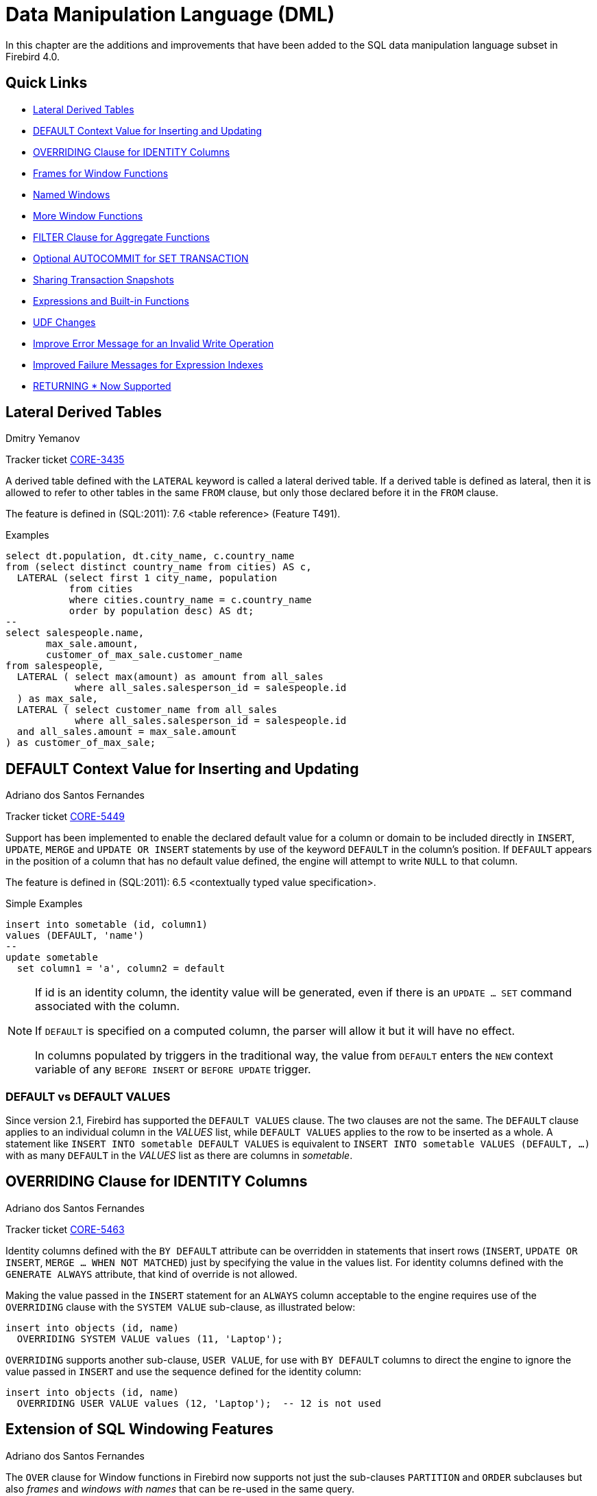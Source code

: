 [[rnfb40-dml]]
= Data Manipulation Language (DML)

In this chapter are the additions and improvements that have been added to the SQL data manipulation language subset in Firebird 4.0.

[[rnfb40-dml-quicklinks]]
== Quick Links

* <<rnfb40-dml-lateral>>
* <<rnfb40-dml-context-default>>
* <<rnfb40-dml-identity-overriding>>
* <<rnfb40-dml-framed-windows>>
* <<rnfb40-dml-named-windows>>
* <<rnfb40-dml-windows-newfunctions>>
* <<rnfb40-dml-filter-clause>>
* <<rnfb40-dml-autocommit>>
* <<rnfb40-dml-set-tran-snapshot>>
* <<rnfb40-dml-built-in-functions>>
* <<rnfb40-dml-udfs>>
* <<rnfb40-dml-improvement-01>>
* <<rnfb40-engine-dml-improvement-02>>
* <<rnfb40-engine-dml-improvement-03>>

[[rnfb40-dml-lateral]]
== Lateral Derived Tables
Dmitry Yemanov

Tracker ticket http://tracker.firebirdsql.org/browse/CORE-3435[CORE-3435]

A derived table defined with the `LATERAL` keyword is called a lateral derived table.
If a derived table is defined as lateral, then it is allowed to refer to other tables in the same `FROM` clause, but only those declared before it in the `FROM` clause.

The feature is defined in (SQL:2011): 7.6 <table reference> (Feature T491).

.Examples
[source]
----
select dt.population, dt.city_name, c.country_name
from (select distinct country_name from cities) AS c,
  LATERAL (select first 1 city_name, population
           from cities
           where cities.country_name = c.country_name
           order by population desc) AS dt;
--
select salespeople.name,
       max_sale.amount,
       customer_of_max_sale.customer_name
from salespeople,
  LATERAL ( select max(amount) as amount from all_sales
            where all_sales.salesperson_id = salespeople.id
  ) as max_sale,
  LATERAL ( select customer_name from all_sales
            where all_sales.salesperson_id = salespeople.id
  and all_sales.amount = max_sale.amount
) as customer_of_max_sale;
----

[[rnfb40-dml-context-default]]
== DEFAULT Context Value for Inserting and Updating
Adriano dos Santos Fernandes

Tracker ticket http://tracker.firebirdsql.org/browse/CORE-5449[CORE-5449]

Support has been implemented to enable the declared default value for a column or domain to be included directly in `INSERT`, `UPDATE`, `MERGE` and `UPDATE OR INSERT` statements by use of the keyword `DEFAULT` in the column's position.
If `DEFAULT` appears in the position of a column that has no default value defined, the engine will attempt to write `NULL` to that column.

The feature is defined in (SQL:2011): 6.5 <contextually typed value specification>.

.Simple Examples
[source]
----
insert into sometable (id, column1)
values (DEFAULT, 'name')
--
update sometable 
  set column1 = 'a', column2 = default
----

[NOTE]
====
If id is an identity column, the identity value will be generated, even if there is an `UPDATE ... SET` command associated with the column.

If `DEFAULT` is specified on a computed column, the parser will allow it but it will have no effect.

In columns populated by triggers in the traditional way, the value from `DEFAULT` enters the `NEW` context variable of any `BEFORE INSERT` or `BEFORE UPDATE` trigger.
====

[[rnfb40-dml-defaultstuff]]
=== DEFAULT vs DEFAULT VALUES

Since version 2.1, Firebird has supported the `DEFAULT VALUES` clause. The two clauses are not the same. The `DEFAULT` clause applies to an individual column in the _VALUES_ list, while `DEFAULT VALUES` applies to the row to be inserted as a whole. A statement like `INSERT INTO sometable DEFAULT VALUES` is equivalent to `INSERT INTO sometable VALUES (DEFAULT, ...)` with as many `DEFAULT` in the _VALUES_ list as there are columns in _sometable_.

[[rnfb40-dml-identity-overriding]]
== OVERRIDING Clause for IDENTITY Columns
Adriano dos Santos Fernandes

Tracker ticket http://tracker.firebirdsql.org/browse/CORE-5463[CORE-5463]

Identity columns defined with the `BY DEFAULT` attribute can be overridden in statements that insert rows (`INSERT`, `UPDATE OR INSERT`, `MERGE ... WHEN NOT MATCHED`) just by specifying the value in the values list.
For identity columns defined with the `GENERATE ALWAYS` attribute, that kind of override is not allowed.

Making the value passed in the `INSERT` statement for an `ALWAYS` column acceptable to the engine requires use of the `OVERRIDING` clause with the `SYSTEM VALUE` sub-clause, as illustrated below:

[source]
----
insert into objects (id, name)
  OVERRIDING SYSTEM VALUE values (11, 'Laptop');
----

`OVERRIDING` supports another sub-clause, `USER VALUE`, for use with `BY DEFAULT` columns to direct the engine to ignore the value passed in `INSERT` and use the sequence defined for the identity column:

[source]
----
insert into objects (id, name)
  OVERRIDING USER VALUE values (12, 'Laptop');  -- 12 is not used
----

[[rnfb40-dml-windowing-ext]]
== Extension of SQL Windowing Features
Adriano dos Santos Fernandes

The `OVER` clause for Window functions in Firebird now supports not just the sub-clauses `PARTITION` and `ORDER` subclauses but also [term]_frames_ and [term]_windows with names_ that can be re-used in the same query.

The pattern for Firebird 4 windowing syntax is as follows:

.Syntax Pattern
[listing,subs=+quotes]
----
<window function> ::=
  <window function name>([<expr> [, <expr> ...]])
    OVER {<window specification> | _existing_window_name_}

<window specification> ::=
  ([_existing_window_name_] [<window partition>] [<window order>] [<window frame>])

<window partition> ::=
  PARTITION BY <expr> [, <expr> ...]

<window order> ::=
  ORDER BY <expr> [<direction>] [<nulls placement>]
           [, <expr> [<direction>] [<nulls placement>]] ...

<window frame> ::=
  {RANGE | ROWS} <window frame extent>

<window frame extent> ::=
  {<window frame start> | <window frame between>}

<window frame start> ::=
  {UNBOUNDED PRECEDING | <expr> PRECEDING | CURRENT ROW}

<window frame between> ::=
  BETWEEN <window frame bound 1> AND <window frame bound 2>

<window frame bound 1> ::=
  {UNBOUNDED PRECEDING | <expr> PRECEDING | <expr> FOLLOWING | CURRENT ROW}

<window frame bound 2> ::=
  {UNBOUNDED FOLLOWING | <expr> PRECEDING | <expr> FOLLOWING | CURRENT ROW}

<direction> ::=
  {ASC | DESC}

<nulls placement> ::=
  NULLS {FIRST | LAST}

<query spec> ::=
  SELECT
    [<limit clause>]
    [<distinct clause>]
    <select list>
    <from clause>
    [<where clause>]
    [<group clause>]
    [<having clause>]
    [<named windows clause>]
    [<plan clause>]

<named windows clause> ::=
  WINDOW <window definition> [, <window definition>] ...

<window definition> ::=
  _new_window_name_ AS <window specification>
----

[[rnfb40-dml-framed-windows]]
=== Frames for Window Functions

Tracker ticket http://tracker.firebirdsql.org/browse/CORE-3647[CORE-3647]

A _frame_ can be specified, within which certain window functions are to work.

The following extract from the syntax pattern above explains the elements that affect frames:

.Syntax Elements for Frames
[listing]
----
<window frame> ::=
  {RANGE | ROWS} <window frame extent>

<window frame extent> ::=
  {<window frame start> | <window frame between>}

<window frame start> ::=
  {UNBOUNDED PRECEDING | <expr> PRECEDING | CURRENT ROW}

<window frame between> ::=
  BETWEEN <window frame bound 1> AND <window frame bound 2>

<window frame bound 1> ::=
  {UNBOUNDED PRECEDING | <expr> PRECEDING | <expr> FOLLOWING | CURRENT ROW}

<window frame bound 2> ::=
  {UNBOUNDED FOLLOWING | <expr> PRECEDING | <expr> FOLLOWING | CURRENT ROW}
----

The frame comprises three pieces: unit, start bound and end bound.
The unit can be `RANGE` or `ROWS` and defines how the bounds will work.
The bounds are:

[none]
* `<expr> PRECEDING`
* `<expr> FOLLOWING`
* `CURRENT ROW`

// separator to start new list

* With `RANGE`, the `ORDER BY` should specify only one expression, and that expression should be of a numeric, date, time or timestamp type.
For `<expr> PRECEDING` and `<expr> FOLLOWING` bounds, `<expr>` is subtracted from the order expression in the case of `PRECEDING` and added to it in the case of `FOLLOWING`.
For `CURRENT ROW`, the order expression is used as-is.
+ 
All rows inside the partition that are between the bounds are considered part of the resulting window frame.

* With `ROWS`, order expressions are not limited by number or type.
For this unit, `<expr> PRECEDING`, `<expr> FOLLOWING` and `CURRENT ROW` relate to the row position under the partition, and not to the values of the ordering keys.

`UNBOUNDED PRECEDING` and `UNBOUNDED FOLLOWING` work identically with `RANGE` and `ROWS`.
`UNBOUNDED PRECEDING` looks for the first row and `UNBOUNDED FOLLOWING` the last one, always inside the partition.

The frame syntax with `<window frame start>` specifies the start frame, with the end frame being `CURRENT ROW`.

Some window functions discard frames: 

* `ROW_NUMBER`, `LAG` and `LEAD` always work as `ROWS BETWEEN UNBOUNDED PRECEDING AND CURRENT ROW`
* `DENSE_RANK`, `RANK`, `PERCENT_RANK` and `CUME_DIST` always work as `RANGE BETWEEN UNBOUNDED PRECEDING AND CURRENT ROW`.
* `FIRST_VALUE`, `LAST_VALUE` and `NTH_VALUE` respect frames, but the `RANGE` unit behaviour is identical to `ROWS`.

[[rnfb40-dml-navig-functions]]
==== Navigational Functions with Frames

Navigational functions, implemented in Firebird 3, get the simple (non-aggregated) value of an expression from another row that is within the same partition.
They can operate on frames.
These are the syntax patterns:

[listing]
----
<navigational window function> ::=
  FIRST_VALUE(<expr>) |
  LAST_VALUE(<expr>) |
  NTH_VALUE(<expr>, <offset>) [FROM FIRST | FROM LAST] |
  LAG(<expr> [ [, <offset> [, <default> ] ] ) |
  LEAD(<expr> [ [, <offset> [, <default> ] ] )
----

The default frame is `RANGE BETWEEN UNBOUNDED PRECEDING AND CURRENT ROW` which might produce strange results when a frame with these properties is operated on by `FIRST_VALUE`, `NTH_VALUE` or, particularly, `LAST_VALUE`.

==== Example Using Frames

When the `ORDER BY` window clause is used, but a frame clause is omitted, the default frame just described causes the query below to produce weird behaviour for the `sum_salary` column.
It sums from the partition start to the current key, instead of summing the whole partition.

[source]
----
select
    id,
    salary,
    sum(salary) over (order by salary) sum_salary
  from employee
  order by salary;
----

Result: 

[source]
----
| id | salary | sum_salary |
|---:|-------:|-----------:|
|  3 |   8.00 |       8.00 |
|  4 |   9.00 |      17.00 |
|  1 |  10.00 |      37.00 |
|  5 |  10.00 |      37.00 |
|  2 |  12.00 |      49.00 |
----

A frame can be set explicitly to sum the whole partition, as follows:

[source]
----
select
    id,
    salary,
    sum(salary) over (
      order by salary
      ROWS BETWEEN UNBOUNDED PRECEDING AND UNBOUNDED FOLLOWING
                     ) sum_salary
  from employee
  order by salary;
----

Result: 

[source]
----
| id | salary | sum_salary |
|---:|-------:|-----------:|
|  3 |   8.00 |      49.00 |
|  4 |   9.00 |      49.00 |
|  1 |  10.00 |      49.00 |
|  5 |  10.00 |      49.00 |
|  2 |  12.00 |      49.00 |
----

This query "`fixes`" the weird nature of the default frame clause, producing a result similar to a simple `OVER ()` clause without `ORDER BY`.

We can use a range frame to compute the count of employees with salaries between (an employee's salary - 1) and (his salary + 1) with this query:

[source]
----
select
    id,
    salary,
    count(*) over (
      order by salary
      RANGE BETWEEN 1 PRECEDING AND 1 FOLLOWING
    ) range_count
  from employee
  order by salary;
----

Result: 

[source]
----
| id | salary | range_count |
|---:|-------:|------------:|
|  3 |   8.00 |           2 |
|  4 |   9.00 |           4 |
|  1 |  10.00 |           3 |
|  5 |  10.00 |           3 |
|  2 |  12.00 |           1 |
----

[[rnfb40-dml-named-windows]]
=== Named Windows

Tracker ticket http://tracker.firebirdsql.org/browse/CORE-5346[CORE-5346]

In a query with the `WINDOW` clause, a window can be explicitly named to avoid repetitive or confusing expressions.

A named window can be used 

[loweralpha]
. in the `OVER` element to reference a window definition, e.g. `OVER <window-name>`
. as a base window of another named or inline (`OVER`) window, if it is not a window with a frame (`ROWS` or `RANGE` clauses).
+
NOTE: a window with a base window cannot have `PARTITION BY`, nor override the ordering (`ORDER BY` sequence) of a base window.

In a query with multiple `SELECT` and `WINDOW` clauses (for example, with subqueries), the scope of the window name is confined to its query context.
That means a window name from an inner context cannot be used in an outer context, nor vice versa.
However, the same window name definition can be used independently in different contexts.

.Example Using Named Windows
[source]
----
select
    id,
    department,
    salary,
    count(*) over w1,
    first_value(salary) over w2,
    last_value(salary) over w2
  from employee
  window w1 as (partition by department),
         w2 as (w1 order by salary)
  order by department, salary;
----

[[rnfb40-dml-windows-newfunctions]]
=== More Window Functions
Adriano dos Santos Fernandes; Hajime Nakagami

Tracker ticket http://tracker.firebirdsql.org/browse/CORE-1688[CORE-1688]

More SQL:2003 window functions -- the ranking functions `PERCENT_RANK`, `CUME_DIST` and `NTILE`.

.Ranking Functions
[listing]
----
<ranking window function> ::=
  DENSE_RANK() |
  RANK() |
  PERCENT_RANK() |
  CUME_DIST() |
  NTILE(<expr>) |
  ROW_NUMBER()
----

Ranking functions compute the ordinal rank of a row within the window partition.
The basic functions in this category, present since Firebird 3, are `DENSE_RANK`, `RANK` and `ROW_NUMBER`.
These function enable creation of various types of incremental counters to generate sets in ways that are analogous with operations such as `SUM(1) OVER (ORDER BY SALARY)`.

The new functions implemented in Firebird 4 are: 

* `PERCENT_RANK` is a ratio of `RANK` to group count.
* `CUME_DIST` is the cumulative distribution of a value in a group.
* `NTILE` takes an argument and distributes the rows into the specified number of groups.
The argument is restricted to integral positive literal, variable (`:var`) and DSQL parameter (`?`).

The following example illustrates the behaviour of ranking functions.
`SUM` is included for comparison.

.Simple Example
[source]
----
select
    id,
    salary,
    dense_rank() over (order by salary),
    rank() over (order by salary),
    percent_rank() over (order by salary),
    cume_dist() over (order by salary),
    ntile(3) over (order by salary),
    row_number() over (order by salary),
    sum(1) over (order by salary)
  from employee
  order by salary;
----

The result set looks something like the following, although trailing zeroes have been truncated here in order to fit the lines to the document page: 

[source]
----
id  salary   dense_rank   rank   percent_rank   cume_dist   ntile   row_number   sum
3     8.00            1      1      0.0000000  0.20000000       1            1     1
4     9.00            2      2      0.2500000  0.40000000       1            2     2
1    10.00            3      3      0.5000000  0.80000000       2            3     4
5    10.00            3      3      0.5000000  0.80000000       2            4     4
2    12.00            4      5      1.0000000  1.00000000       3            5     5
----

[[rnfb40-dml-filter-clause]]
== FILTER Clause for Aggregate Functions
Adriano dos Santos Fernandes

Tracker ticket http://tracker.firebirdsql.org/browse/CORE-5768[CORE-5768]

The `FILTER` clause extends aggregate functions (`sum`, `avg`, `count`, etc.) with an additional `WHERE` clause.
The set returned is the aggregate of the rows that satisfy the conditions of both the main `WHERE` clause and those inside the `FILTER` clause(s).

It can be thought of as a shortcut for situations where one would use an aggregate function with some condition (`decode`, `case`, `iif`) to ignore some of the values that would be considered by the aggregation.

The clause can be used with any aggregate functions in aggregate or windowed (`OVER`) statements, but not with window-only functions like `DENSE_RANK`.

*Example*

Suppose you have a query where you want to count the number of `status = 'A'` and the number of `status = 'E'` as different columns.
The old way to do it would be:

[source]
----
select count(decode(status, 'A', 1)) status_a,
       count(decode(status, 'E', 1)) status_e
  from data;
----

The `FILTER` clause lets you express those conditions more explicitly:

[source]
----
select count(*) filter (where status = 'A') status_a,
       count(*) filter (where status = 'E') status_e
  from data;
----

[TIP]
====
You can use more than one `FILTER` modifier in an aggregate query.
You could, for example, use 12 filters on totals aggregating sales for a year to produce monthly figures for a pivot set
====

[[rnfb40-dml-filter-clause-syntax]]
=== Syntax for FILTER Clauses

[listing]
----
aggregate_function [FILTER (WHERE <condition>)] [OVER (<window>)]
----

[[rnfb40-dml-autocommit]]
== Optional AUTOCOMMIT for SET TRANSACTION
Dmitry Yemanov

Tracker ticket http://tracker.firebirdsql.org/browse/CORE-5119[CORE-5119]

Autocommit mode is now supported in the `SET TRANSACTION` statement syntax.

.Example
[source]
----
SET TRANSACTION SNAPSHOT NO WAIT AUTO COMMIT;
----

[[rnfb40-dml-set-tran-snapshot]]
== Sharing Transaction Snapshots
Adriano dos Santos Fernandes

Tracker ticket http://tracker.firebirdsql.org/browse/CORE-6018[CORE-6018]

With this feature it's possible to create parallel processes (using different attachments) reading consistent data from a database.
For example, a backup process may create multiple threads reading data from the database in parallel.
Or a web service may dispatch distributed sub-services doing some processing in parallel.

For this purpose, the `SET TRANSACTION` statement is extended with the `SNAPSHOT [ AT NUMBER __snapshot_number__ ]` option.
Alternatively, this feature can also be used via API, new Transaction Parameter Buffer item `isc_tpb_at_snapshot_number <snapshot number length> __snapshot number__` is added for this purpose.

The _snapshot_number_ from an active transaction can be obtained with `RDB$GET_CONTEXT('SYSTEM', 'SNAPSHOT_NUMBER')` in SQL or using the transaction information API call with `fb_info_tra_snapshot_number` information tag.
Note that the _snapshot_number_ passed to the new transaction must be a snapshot of a currently active transaction.

.Example
[source]
----
SET TRANSACTION SNAPSHOT AT NUMBER 12345;
----

[[rnfb40-dml-built-in-functions]]
== Expressions and Built-in Functions

Additions and changes to the sets of built-in functions and expressions in Firebird 4.

[[rnfb40-dml-new-built-in-functions]]
=== New Functions and Expressions

Built-in functions and expressions added in Firebird 4.0.

[[rnfb40-dml-new-timezonefuncs]]
==== Functions & Expressions for Timezone Operations
Adriano dos Santos Fernandes

Expressions and built-in functions for timezone operations.

[[rnfb40-dml-timezone-expr-at]]
===== AT Expression

Translates a time/timestamp value to its corresponding value in another time zone.
If `LOCAL` is used, the value is converted to the session time zone.

[float]
===== Syntax

[listing]
----
<at expr> ::= <expr> AT { TIME ZONE <time zone string> | LOCAL }
----

.Examples
[source]
----
select time '12:00 GMT' at time zone '-03:00' from rdb$database;
select current_timestamp at time zone 'America/Sao_Paulo' from rdb$database;
select timestamp '2018-01-01 12:00 GMT' at local from rdb$database;
----

[[rnfb40-dml-timezone-expr-localtime]]
===== LOCALTIME Expression

Returns the current time as a `TIME WITHOUT TIME ZONE`, in the session time zone.

.Example
[source]
----
select localtime from rdb$database;
----

[[rnfb40-dml-timezone-expr-localtimestamp]]
===== LOCALTIMESTAMP Expression

Returns the current timestamp as a `TIMESTAMP WITHOUT TIME ZONE`, in the session time zone.

.Example
[source]
----
select localtimestamp from rdb$database;
----

[[rnfb40-dml-new-timefuncs]]
==== Two New Date/Time Functions
Adriano dos Santos Fernandes

`FIRST_DAY`::
Returns a date or timestamp (as appropriate) with the first day of the year, month or week of a given date or timestamp value.
+
.Syntax
[listing]
----
FIRST_DAY( OF { YEAR | MONTH | WEEK } FROM <date_or_timestamp> )
----
+
--
.. The first day of the week is considered as Sunday, following the same rules as for `EXTRACT` with `WEEKDAY`
.. When a timestamp is passed the return value preserves the time part
--
+
.Examples
[source]
----
select first_day(of month from current_date) from rdb$database;
select first_day(of year from current_timestamp) from rdb$database;
select first_day(of week from date '2017-11-01') from rdb$database;
----

`LAST_DAY`::
Returns a date or timestamp (as appropriate) with the last day of the year, month or week of a given date or timestamp value.
+
.Syntax
[listing]
----
LAST_DAY( OF { YEAR | MONTH | WEEK } FROM <date_or_timestamp> )
----
+
--
.. The last day of the week is considered as Saturday, following the same rules as for `EXTRACT` with `WEEKDAY`
.. When a timestamp is passed the return value preserves the time part
--
+
.Examples
[source]
----
select last_day(of month from current_date) from rdb$database;
select last_day(of year from current_timestamp) from rdb$database;
select last_day(of week from date '2017-11-01') from rdb$database;
----

[[rnfb40-dml-new-security-funcs]]
==== Security Functions

Two new built-in functions were added to support the new security features.
They are not described here -- the descriptions are located in the <<rnfb40-security,Security>> chapter.
They are: 

* <<rnfb4-rdb-systemprivilege-function,RDB$SYSTEM_PRIVILEGE>>
* <<rnfb4-rdb-role-in-use-function,RDB$ROLE_IN_USE>>

A number of cryptographic functions were also added.
See <<rnfb4-builtin-crypto-functions,Built-in Cryptographic Functions>> in the <<rnfb40-security,Security>> chapter for syntax and usage details.

[[rnfb40-dml-new-decfloat-funcs]]
==== Special Functions for DECFLOAT

Firebird supports four functions, designed to support DECFLOAT data specifically: 

`COMPARE_DECFLOAT`::
compares two `DECFLOAT` values to be equal, different or unordered.
Returns a `SMALLINT` value, one of:
+
--
[horizontal]
`0`:: Values are equal
`1`:: First value is less than second
`2`:: First value is greater than second
`3`:: Values are unordered, i.e., one or both is NaN / sNaN
--
+
Unlike the comparison operators ('```<```', '```=```', '```>```', etc.) comparison is exact: `COMPARE_DECFLOAT(2.17, 2.170)` returns 2, not 0.

`NORMALIZE_DECFLOAT`::
takes a single `DECFLOAT` argument and returns it in its simplest form.
That means that for any non-zero value, trailing zeros are removed with appropriate correction of the exponent.
+ 
For example, `NORMALIZE_DECFLOAT(12.00)` returns 12 and `NORMALIZE_DECFLOAT(120)` returns 1.2E+2.

`QUANTIZE`::
takes two `DECFLOAT` arguments.
The returned value is the first argument scaled using the second value as a pattern.
+ 
For example, `QUANTIZE(1234, 9.999)` returns 1234.000.
+ 
There are almost no retrictions on the pattern.
However, in almost all usages, sNaN will produce an exception, `NULL` will make the function return `NULL`, and so on.
+
[source]
----
SQL> select v, pic, quantize(v, pic) from examples;

                       V                   PIC QUANTIZE
 ======================= ===================== ==================
                    3.16 0.001                   3.160
                    3.16 0.01                    3.16
                    3.16 0.1                     3.2
                    3.16 1                       3
                    3.16 1E+1                    0E+1
                    -0.1 1                      -0
                       0 1E+5                    0E+5
                     316 0.1                     316.0
                     316 1                       316
                     316 1E+1                    3.2E+2
                     316 1E+2                    3E+2
----
+
[NOTE]
====
If scaling like the example produces a result that would exceed the precision, the error "`Decimal float invalid operation`" is returned.
====

`TOTALORDER`::
compares two `DECFLOAT` values including any special value.
The comparison is exact.
Returns a `SMALLINT` value, one of:
+
[cols="1,1", frame="none", stripes="none"]
|===

|-1
|First value is less than second

|0
|Values are equal

|1
|First value is greater than second
|===
+ 
For `TOTALORDER` comparisons, `DECFLOAT` values are ordered as follows:
+
[listing]
----
-NaN < -sNaN < -INF < -0.1 < -0.10 < -0 < 0 < 0.10 < 0.1 < INF < sNaN < NaN
----

[[rnfb40-dml-new-get-cn]]
==== Function RDB$GET_TRANSACTION_CN: Supporting Snapshots Based on Commit Order
Vlad Khorsun

See Tracker ticket http://tracker.firebirdsql.org/browse/CORE-5921[CORE-5921].
For the background, see <<rnfb40-engine-trans-commit-order,Commit Order for Capturing the Database Snapshot>> in the <<rnfb40-engine,Engine>> chapter.

Returns the commit number ("`CN`")of the supplied transaction.
Result type is `BIGINT`.

.Syntax
[Listing]
----
RDB$GET_TRANSACTION_CN( <transaction number> )
----

If the value returned is greater than 1, it will be the actual CN of the transaction if it was committed after the database was started.

The function could return one of the following results instead, indicating the commit status of the transaction: 

[horizontal]
`-2`:: Transaction is dead (rolled back)
`-1`:: Transaction is in limbo
`{nbsp}0`:: Transaction is still active
`{nbsp}1`:: Transaction committed before the database started or less than the Oldest Interesting Transaction for the database
`NULL`:: Transaction number supplied is NULL or greater than Next Transaction for the database

.Note about the numerics
[NOTE]
====
Internally, the engine uses unsigned 8-byte integer for commit numbers and unsigned 6-byte integer for transaction numbers.
Thus, although the SQL language has no unsigned integers and `RDB$GET_TRANSACTION_CN` returns a signed `BIGINT`, a negative commit number will never be returned except for the special values returned for uncommitted transactions.
====

.Examples
[source]
----
select rdb$get_transaction_cn(current_transaction) from rdb$database;
select rdb$get_transaction_cn(123) from rdb$database;
----

[[rnfb40-dml-new-make-dbkey]]
==== Function MAKE_DBKEY
Vlad Khorsun

Creates a DBKEY value using relation name or ID, record number, and (optionally) logical number of data page and pointer page.
Result type is `BINARY(8)`.

.Syntax
[listing,subs=+quotes]
----
MAKE_DBKEY( _relation_, _recnum_ [, _dpnum_ [, _ppnum_>]] )
----

.Notes
. If _relation_ is a string expression or literal, then it is treated as a relation name, and the engine searches for the corresponding relation ID.
The search is case-sensitive.
In the case of string literal, relation ID is evaluated at query preparation time.
In the case of expression, relation ID is evaluated at execution time.
If the relation could not be found, then error `isc_relnotdef` is raised.
. If _relation_ is a numeric expression or literal, then it is treated as a relation ID and used "`as is`", without verification against existing relations.
If the argument value is negative or greater than the maximum allowed relation ID (65535 currently), then `NULL` is returned.
. Argument _recnum_ represents an absolute record number in the relation (if the next arguments _dpnum_ and _ppnum_ are missing), or a record number relative to the first record, specified by the next arguments.
. Argument _dpnum_ is a logical number of data page in the relation (if the next argument _ppnum_ is missing), or number of data page relative to the first data page addressed by the given _ppnum_.
. Argument _ppnum_ is a logical number of pointer page in the relation.
. All numbers are zero-based.
Maximum allowed value for _dpnum_ and _ppnum_ is 2^32^ (4294967296).
If _dpnum_ is specified, then _recnum_ could be negative.
If _dpnum_ is missing and _recnum_ is negative, then `NULL` is returned.
If _ppnum_ is specified, then _dpnum_ could be negative.
If _ppnum_ is missing and _dpnum_ is negative, then `NULL` is returned.
. If any of specified arguments has `NULL` value, the result is also `NULL`.
. Argument `<relation>` is described as `INTEGER` during query preparation, but it can be overridden by a client application as `VARCHAR` or `CHAR`.
Arguments _recnum_, _dpnum_ and _ppnum_ are described as `BIGINT`.

.Examples
[source]
----
-- (1) Select record using relation name
--     (note: relation name is uppercased)
select * from rdb$relations where rdb$db_key = make_dbkey('RDB$RELATIONS', 0)

-- (2) Select record using relation ID
select * from rdb$relations where rdb$db_key = make_dbkey(6, 0)

-- (3) Select all records physically residing on the first data page
select * from rdb$relations
  where rdb$db_key >= make_dbkey(6, 0, 0)
	and rdb$db_key < make_dbkey(6, 0, 1)

-- (4) Select all records physically residing on the first data page
--     of 6th pointer page
select * from SOMETABLE
  where rdb$db_key >= make_dbkey('SOMETABLE', 0, 0, 5)
	and rdb$db_key < make_dbkey('SOMETABLE', 0, 1, 5)
----

[[rnfb4-dml-new-builtin-base64]]
==== BASE64_ENCODE() and BASE64_DECODE()
Alex Peshkov

These two functions are for encoding and decoding input data between string and BASE64 representation.
They operate with character strings and BLOBs.
Considered useful when working with binary objects, for example with keys.

.Syntax
[listing,subs=+quotes]
----
BASE64_ENCODE( _binary_data_ )
BASE64_DECODE( _base64_data_ )
----

.Example
[source]
----
select base64_encode(public_key) from clients;
----

[[rnfb4-dml-new-builtin-hex]]
==== HEX_ENCODE() and HEX_DECODE()
Alex Peshkov

These two functions are for encoding and decoding input data between string and hexadecimal representation.
They operate with character strings and BLOBs.

.Syntax
[listings,subs=+quotes]
----
HEX_ENCODE( _binary_data_ )
HEX_DECODE( _hex_data_ )
----

.Example
[source]
----
select hex_encode(binary_string) from clients;
----

[[rnfb4-dml-new-builtin-crypt-hash]]
==== CRYPT_HASH()
Alex Peshkov

Accepts an argument than can be a field, variable or expression of any type recognized by DSQL/PSQL and returns a cryptographic hash calculated from the input argument using the specified algorithm.

.Syntax
[listing,subs=+quotes]
----
CRYPT_HASH( <any value> USING <algorithm> )

<algorithm> ::= { MD5 | SHA1 | SHA256 | SHA512 }
----

.Example
[source]
----
select crypt_hash(job_title using sha256) from job;
----

[NOTE]
====
* This function returns a VARBINARY string with the length depending on the specified algorithm.
* MD5 and SHA1 algorithms are not recommended due to known severe issues, these algorithms are provided for backward compatibility ONLY.
====

[[rnfb40-dml-changes-built-in-functions]]
=== Changes to Built-in Functions and Expressions

Functions changed or extended in this release:

[[rnfb40-dml-changes-functions-timezone]]
==== Changes Arising from Timezone Support

[[rnfb40-dml-timezone-expr-extract]]
===== EXTRACT Expressions

Two new arguments have been added to the `EXTRACT` expression: 

[horizontal]
`TIMEZONE_HOUR`:: extracts the time zone hours displacement
`TIMEZONE_MINUTE`:: extracts the time zone minutes displacement

.Example
[source]
----
select extract(timezone_hour from current_time) from rdb$database;
select extract(timezone_minute from current_timestamp) from rdb$database;
----

[[rnfb40-dml-timezone-changes]]
===== Changes in CURRENT_TIME and CURRENT_TIMESTAMP

In version 4.0, `CURRENT_TIME` and `CURRENT_TIMESTAMP` are changed: they now return `TIME WITH TIME ZONE` and `TIMESTAMP WITH TIME ZONE`, with the time zone set by the session time zone.
In previous versions, `CURRENT_TIME` and `CURRENT_TIMESTAMP` returned the respective types according to the system clock, i.e. without any time zone.

To ease the transition, `LOCALTIME` and `LOCALTIMESTAMP` were added to versions 3.0.4 and 2.5.9, allowing developers to adjust application code without any functional changes, before migrating to Firebird 4.

[IMPORTANT]
====
See also <<rnfb40-compat-sql-timezone-changes,Changes in DDL and DML Due to Timezone Support>> in the <<rnfb40-compat,Compatibility>> chapter.
====

[[rnfb40-dml-functions-hash]]
==== HASH()
Adriano dos Santos Fernandes

Tracker ticket http://tracker.firebirdsql.org/browse/CORE-4436[CORE-4436]

Returns a generic hash for the input argument using the specified algorithm.

.Syntax
[listing]
----
HASH( <any value> [ USING <algorithm> ] )

<algorithm> ::= { CRC32 }
----

The syntax with the optional `USING` clause is introduced in FB 4.0 and returns an integer of appropriate size. CRC32 algorithm implemented by Firebird uses polynomial 0x04C11DB7.

[IMPORTANT]
====
The syntax without the `USING` clause is still supported.
It uses the 64-bit variation of the non-cryptographic PJW hash function (also known as ELF64):

https://en.wikipedia.org/wiki/PJW_hash_function

which is very fast and can be used for general purposes (hash tables, etc), but its collision quality is sub-optimal. Other hash functions (specified explicitly in the USING clause) should be used for more reliable hashing.
====

.Examples
[source]
----
select hash(x using crc32) from y;
--
select hash(x) from y; -- not recommended
----

[[rnfb40-dml-substring]]
=== SUBSTRING()

A `SUBSTRING` start position smaller than 1 is now allowed.
It has some properties that need to be taken into consideration for predicting the end of the string value returned.

.Examples
[listing]
----
select substring('abcdef' from 0) from rdb$database
-- Expected result: 'abcdef'

select substring('abcdef' from 0 for 2) from rdb$database
-- Expected result: 'a' (and NOT 'ab', because there is
-- "nothing" at position 0)

select substring('abcdef' from -5 for 2) from rdb$database
-- Expected result: ''
----

Those last two examples might not be what you expect.
The `for __length__` is considered from the specified `from __start__` position, not the start of the string, so the string returned could be shorter than the specified _length_, or even empty.

[[rnfb40-dml-udfs]]
=== UDF Changes

Many of the UDFs in previous versions became built-in functions.
The UDF feature itself is heavily deprecated in Firebird 4 -- see <<rnfb40-engine-deprecated-udfs,External Functions (UDFs) Feature Deprecated>> in the <<rnfb40-engine,Engine>> chapter.
Most of the remaining UDFs in the `ib_udf` and `fbudf` libraries now have analogues, either as UDRs in the new library `udf_compat` or as precompiled PSQL functions.

A script in the `/misc/upgrade/4.0/` sub-directory of your installation provides an easy way to upgrade existing UDF declarations to the safe form that is available for each respective UDF.
For details and instructions, see <<rnfb40-compat-udfs,Deprecation of External Functions (UDFs)>> in the <<rnfb40-compat,Compatibility>> chapter.

[[rnfb40-dml-udfs-getexacttimestamputc]]
==== New UDR GetExactTimestampUTC

The new UDR `GetExactTimestampUTC`, in the `udf_compat` library, takes no input argument and returns the `TIMESTAMP WITH TIME ZONE` value at the moment the function is called.

The older function, `GetExactTimestamp` has been refactored as a stored function, returning, as before, the `TIMESTAMP WITHOUT TIME ZONE` value at the moment the function is called.

[[rnfb40-dml-improvements]]
== Miscellaneous DML Improvements

Improvements to behaviour and performance in DML include:

[[rnfb40-dml-improvement-01]]
=== Improve Error Message for an Invalid Write Operation
Adriano dos Santos Fernandes

See Tracker ticket http://tracker.firebirdsql.org/browse/CORE-5874[CORE-5874].

When a read-only column is incorrectly targeted in an `UPDATE ... SET xxx` operation, the error message now provides the name of the affected column.

[[rnfb40-engine-dml-improvement-02]]
=== Improved Failure Messages for Expression Indexes
Adriano dos Santos Fernandes

Tracker ticket http://tracker.firebirdsql.org/browse/CORE-5606[CORE-5606]

If computation of an expression index fails, the exception message will now include the name of the index.

[[rnfb40-engine-dml-improvement-03]]
=== RETURNING {asterisk} Now Supported
Adriano dos Santos Fernandes

Tracker ticket http://tracker.firebirdsql.org/browse/CORE-3808[CORE-3808]

The engine now supports `RETURNING {asterisk}` syntax, and variants, to return a complete set of field values after committing a row that has been inserted, updated or deleted.
The syntax and semantics of `RETURNING {asterisk}` are similar to `SELECT {asterisk}`.

.Examples
[source]
----
INSERT INTO T1 (F1, F2) VALUES (:F1, :F2) RETURNING *

DELETE FROM T1 WHERE F1 = 1 RETURNING *

UPDATE T1 SET F2 = F2 * 10 RETURNING OLD.*, NEW.*
----
